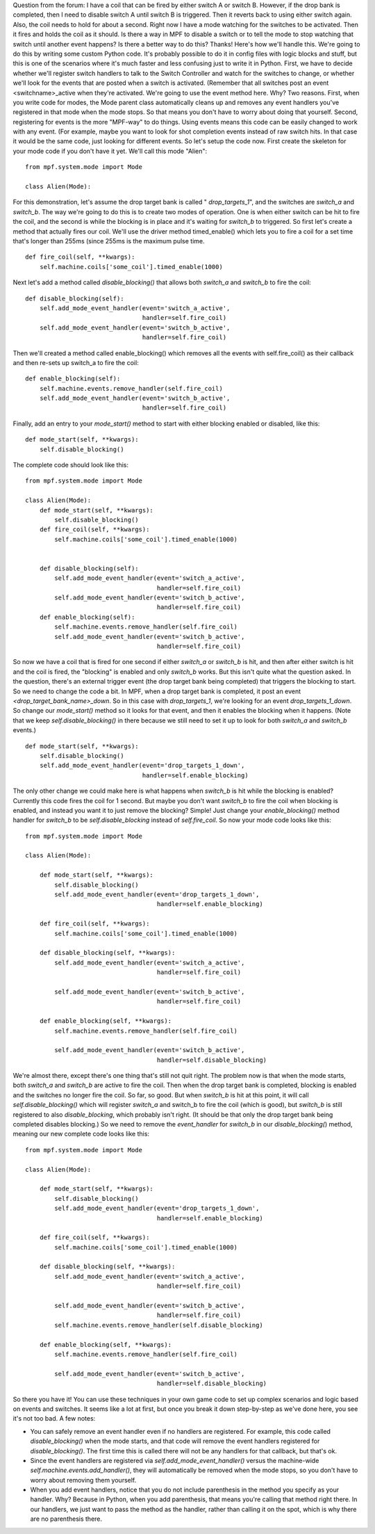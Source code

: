 
Question from the forum:
I have a coil that can be fired by either switch A or switch B.
However, if the drop bank is completed, then I need to disable switch
A until switch B is triggered. Then it reverts back to using either
switch again. Also, the coil needs to hold for about a second. Right
now I have a mode watching for the switches to be activated. Then it
fires and holds the coil as it should. Is there a way in MPF to
disable a switch or to tell the mode to stop watching that switch
until another event happens? Is there a better way to do this? Thanks!
Here's how we'll handle this. We're going to do this by writing some
custom Python code. It's probably possible to do it in config files
with logic blocks and stuff, but this is one of the scenarios where
it's much faster and less confusing just to write it in Python. First,
we have to decide whether we'll register switch handlers to talk to
the Switch Controller and watch for the switches to change, or whether
we'll look for the events that are posted when a switch is activated.
(Remember that all switches post an event <switchname>_active when
they're activated. We're going to use the event method here. Why? Two
reasons. First, when you write code for modes, the Mode parent class
automatically cleans up and removes any event handlers you've
registered in that mode when the mode stops. So that means you don't
have to worry about doing that yourself. Second, registering for
events is the more "MPF-way" to do things. Using events means this
code can be easily changed to work with any event. (For example, maybe
you want to look for shot completion events instead of raw switch
hits. In that case it would be the same code, just looking for
different events. So let's setup the code now. First create the
skeleton for your mode code if you don't have it yet. We'll call this
mode "Alien":

::

    
    from mpf.system.mode import Mode
    
    class Alien(Mode):


For this demonstration, let's assume the drop target bank is called "
*drop_targets_1*", and the switches are *switch_a* and *switch_b*. The
way we're going to do this is to create two modes of operation. One is
when either switch can be hit to fire the coil, and the second is
while the blocking is in place and it's waiting for *switch_b* to
triggered. So first let's create a method that actually fires our
coil. We'll use the driver method timed_enable() which lets you to
fire a coil for a set time that's longer than 255ms (since 255ms is
the maximum pulse time.


::

    
    def fire_coil(self, **kwargs):
        self.machine.coils['some_coil'].timed_enable(1000)


Next let's add a method called *disable_blocking()* that allows both
*switch_a* and *switch_b* to fire the coil:


::

    
    def disable_blocking(self):
        self.add_mode_event_handler(event='switch_a_active',
                                    handler=self.fire_coil)
        self.add_mode_event_handler(event='switch_b_active',
                                    handler=self.fire_coil)


Then we'll created a method called enable_blocking() which removes all
the events with self.fire_coil() as their callback and then re-sets up
switch_a to fire the coil:


::

    
    def enable_blocking(self):
        self.machine.events.remove_handler(self.fire_coil)
        self.add_mode_event_handler(event='switch_b_active',
                                    handler=self.fire_coil)


Finally, add an entry to your *mode_start()* method to start with
either blocking enabled or disabled, like this:


::

    
    def mode_start(self, **kwargs):
        self.disable_blocking()


The complete code should look like this:


::

    
    from mpf.system.mode import Mode
    
    class Alien(Mode):
        def mode_start(self, **kwargs):
            self.disable_blocking()
        def fire_coil(self, **kwargs):
            self.machine.coils['some_coil'].timed_enable(1000)
    
    
        def disable_blocking(self):
            self.add_mode_event_handler(event='switch_a_active',
                                        handler=self.fire_coil)
            self.add_mode_event_handler(event='switch_b_active',
                                        handler=self.fire_coil)
        def enable_blocking(self):
            self.machine.events.remove_handler(self.fire_coil)
            self.add_mode_event_handler(event='switch_b_active',
                                        handler=self.fire_coil)


So now we have a coil that is fired for one second if either
*switch_a* or *switch_b* is hit, and then after either switch is hit
and the coil is fired, the "blocking" is enabled and only *switch_b*
works. But this isn't quite what the question asked. In the question,
there's an external trigger event (the drop target bank being
completed) that triggers the blocking to start. So we need to change
the code a bit. In MPF, when a drop target bank is completed, it post
an event *<drop_target_bank_name>_down*. So in this case with
*drop_targets_1*, we're looking for an event *drop_targets_1_down*. So
change our *mode_start()* method so it looks for that event, and then
it enables the blocking when it happens. (Note that we keep
`self.disable_blocking()` in there because we still need to set it up
to look for both *switch_a* and *switch_b* events.)


::

    
    def mode_start(self, **kwargs):
        self.disable_blocking()
        self.add_mode_event_handler(event='drop_targets_1_down',
                                    handler=self.enable_blocking)


The only other change we could make here is what happens when
*switch_b* is hit while the blocking is enabled? Currently this code
fires the coil for 1 second. But maybe you don't want *switch_b* to
fire the coil when blocking is enabled, and instead you want it to
just remove the blocking? Simple! Just change your `enable_blocking()`
method handler for *switch_b* to be `self.disable_blocking` instead of
`self.fire_coil`. So now your mode code looks like this:


::

    
    from mpf.system.mode import Mode
    
    class Alien(Mode):
    
        def mode_start(self, **kwargs):
            self.disable_blocking()
            self.add_mode_event_handler(event='drop_targets_1_down',
                                        handler=self.enable_blocking)
    
        def fire_coil(self, **kwargs):
            self.machine.coils['some_coil'].timed_enable(1000)
    
        def disable_blocking(self, **kwargs):
            self.add_mode_event_handler(event='switch_a_active',
                                        handler=self.fire_coil)
    
            self.add_mode_event_handler(event='switch_b_active',
                                        handler=self.fire_coil)
    
        def enable_blocking(self, **kwargs):
            self.machine.events.remove_handler(self.fire_coil)
    
            self.add_mode_event_handler(event='switch_b_active',
                                        handler=self.disable_blocking)


We're almost there, except there's one thing that's still not quit
right. The problem now is that when the mode starts, both *switch_a*
and *switch_b* are active to fire the coil. Then when the drop target
bank is completed, blocking is enabled and the switches no longer fire
the coil. So far, so good. But when *switch_b* is hit at this point,
it will call `self.disable_blocking()` which will register *switch_a*
and switch_b to fire the coil (which is good), but *switch_b* is still
registered to also *disable_blocking*, which probably isn't right. (It
should be that only the drop target bank being completed disables
blocking.) So we need to remove the *event_handler* for *switch_b* in
our `disable_blocking(`) method, meaning our new complete code looks
like this:


::

    
    from mpf.system.mode import Mode
    
    class Alien(Mode):
    
        def mode_start(self, **kwargs):
            self.disable_blocking()
            self.add_mode_event_handler(event='drop_targets_1_down',
                                        handler=self.enable_blocking)
    
        def fire_coil(self, **kwargs):
            self.machine.coils['some_coil'].timed_enable(1000)
    
        def disable_blocking(self, **kwargs):
            self.add_mode_event_handler(event='switch_a_active',
                                        handler=self.fire_coil)
    
            self.add_mode_event_handler(event='switch_b_active',
                                        handler=self.fire_coil)
            self.machine.events.remove_handler(self.disable_blocking)
    
        def enable_blocking(self, **kwargs):
            self.machine.events.remove_handler(self.fire_coil)
    
            self.add_mode_event_handler(event='switch_b_active',
                                        handler=self.disable_blocking)


So there you have it! You can use these techniques in your own game
code to set up complex scenarios and logic based on events and
switches. It seems like a lot at first, but once you break it down
step-by-step as we've done here, you see it's not too bad. A few
notes:


+ You can safely remove an event handler even if no handlers are
  registered. For example, this code called `disable_blocking()` when
  the mode starts, and that code will remove the event handlers
  registered for `disable_blocking()`. The first time this is called
  there will not be any handlers for that callback, but that's ok.
+ Since the event handlers are registered via
  `self.add_mode_event_handler()` versus the machine-wide
  `self.machine.events.add_handler()`, they will automatically be
  removed when the mode stops, so you don't have to worry about removing
  them yourself.
+ When you add event handlers, notice that you do not include
  parenthesis in the method you specify as your handler. Why? Because in
  Python, when you add parenthesis, that means you're calling that
  method right there. In our handlers, we just want to pass the method
  as the handler, rather than calling it on the spot, which is why there
  are no parenthesis there.




